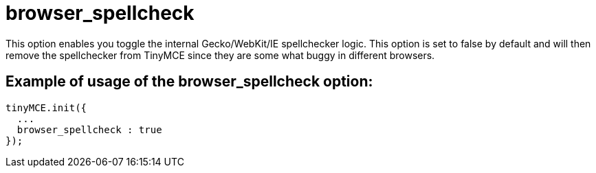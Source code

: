 :rootDir: ./../../
:partialsDir: {rootDir}partials/
= browser_spellcheck

This option enables you toggle the internal Gecko/WebKit/IE spellchecker logic. This option is set to false by default and will then remove the spellchecker from TinyMCE since they are some what buggy in different browsers.

[[example-of-usage-of-the-browser_spellcheck-option]]
== Example of usage of the browser_spellcheck option:
anchor:exampleofusageofthebrowser_spellcheckoption[historical anchor]

[source,js]
----
tinyMCE.init({
  ...
  browser_spellcheck : true
});
----
